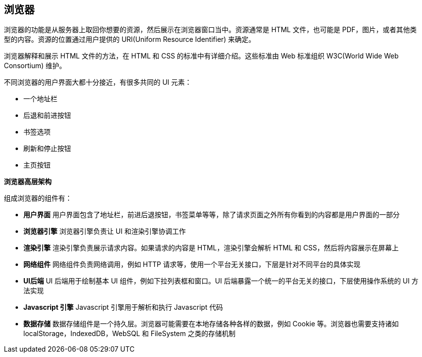 == 浏览器

浏览器的功能是从服务器上取回你想要的资源，然后展示在浏览器窗口当中。资源通常是 HTML 文件，也可能是 PDF，图片，或者其他类型的内容。资源的位置通过用户提供的 URI(Uniform Resource Identifier) 来确定。

浏览器解释和展示 HTML 文件的方法，在 HTML 和 CSS 的标准中有详细介绍。这些标准由 Web 标准组织 W3C(World Wide Web Consortium) 维护。

不同浏览器的用户界面大都十分接近，有很多共同的 UI 元素：

* 一个地址栏
* 后退和前进按钮
* 书签选项
* 刷新和停止按钮
* 主页按钮

**浏览器高层架构**

组成浏览器的组件有：

* **用户界面** 用户界面包含了地址栏，前进后退按钮，书签菜单等等，除了请求页面之外所有你看到的内容都是用户界面的一部分
* **浏览器引擎** 浏览器引擎负责让 UI 和渲染引擎协调工作
* **渲染引擎** 渲染引擎负责展示请求内容。如果请求的内容是 HTML，渲染引擎会解析 HTML 和 CSS，然后将内容展示在屏幕上
* **网络组件** 网络组件负责网络调用，例如 HTTP 请求等，使用一个平台无关接口，下层是针对不同平台的具体实现
* **UI后端** UI 后端用于绘制基本 UI 组件，例如下拉列表框和窗口。UI 后端暴露一个统一的平台无关的接口，下层使用操作系统的 UI 方法实现
* **Javascript 引擎** Javascript 引擎用于解析和执行 Javascript 代码
* **数据存储** 数据存储组件是一个持久层。浏览器可能需要在本地存储各种各样的数据，例如 Cookie 等。浏览器也需要支持诸如 localStorage，IndexedDB，WebSQL 和 FileSystem 之类的存储机制

